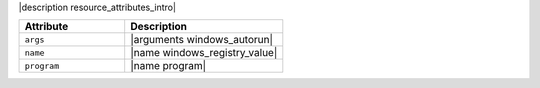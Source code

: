 .. The contents of this file are included in multiple topics.
.. This file should not be changed in a way that hinders its ability to appear in multiple documentation sets.

|description resource_attributes_intro|

.. list-table::
   :widths: 200 300
   :header-rows: 1

   * - Attribute
     - Description
   * - ``args``
     - |arguments windows_autorun|
   * - ``name``
     - |name windows_registry_value|
   * - ``program``
     - |name program|
